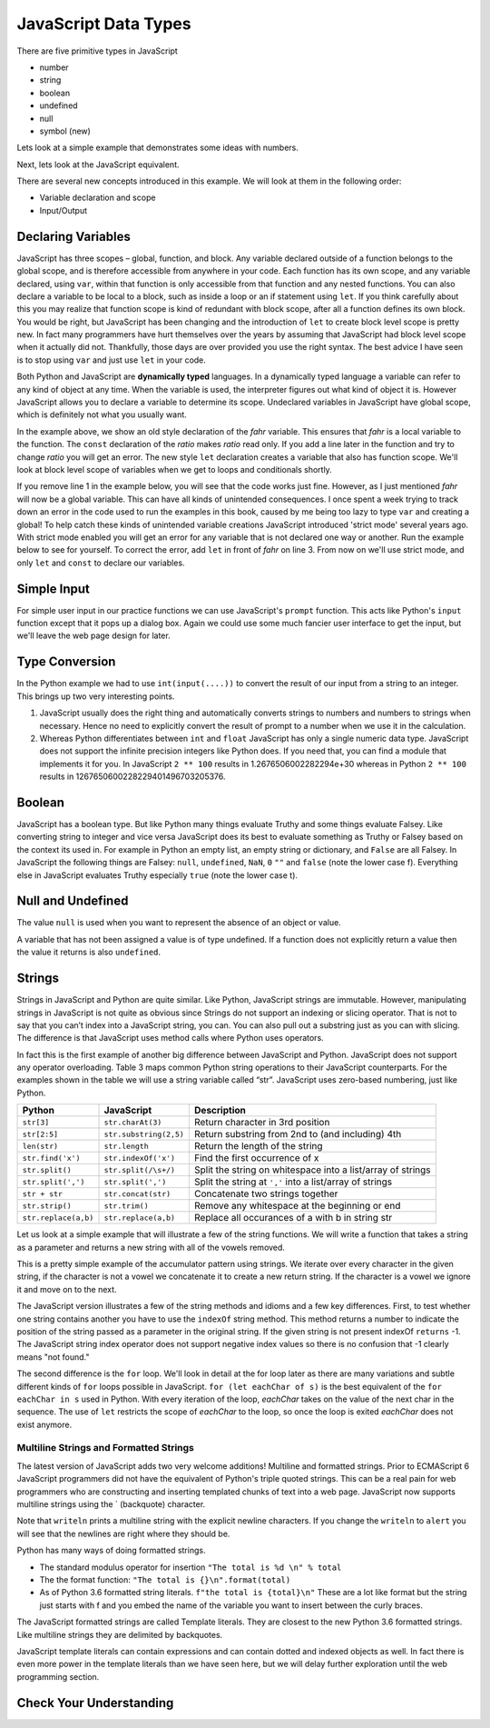 JavaScript Data Types
=====================

There are five primitive types in JavaScript

* number
* string
* boolean
* undefined
* null
* symbol (new)

Lets look at a simple example that demonstrates some ideas with numbers.

.. activecode:: tcpython
    :language: python

    def main():
        fahr = int(input("Enter the temperature in F: "))
        cel = (fahr - 32) * 5.0/9.0
        print("the temperature in C is: ", cel)

    main()

Next, lets look at the JavaScript equivalent.

.. activecode:: convert1
    :language: javascript

    var main = function() {
        var fahr;
        fahr = prompt("Enter the temperature in F: ");
        const ratio = 5.0/9.0;
        let cel = (fahr - 32) * ratio;
        writeln("The temperature in C is: " + cel);
    }

    main()

There are several new concepts introduced in this example. We will look
at them in the following order:


-  Variable declaration and scope

-  Input/Output


Declaring Variables
-------------------

JavaScript has three scopes – global, function, and block. Any variable declared outside of a function belongs to the global scope, and is therefore accessible from anywhere in your code. Each function has its own scope, and any variable declared, using ``var``, within that function is only accessible from that function and any nested functions.   You can also declare a variable to be local to a block, such as inside a loop or an if statement using ``let``.  If you think carefully about this you may realize that function scope is kind of redundant with block scope, after all a function defines its own block.  You would be right, but JavaScript has been changing and the introduction of ``let`` to create block level scope is pretty new.  In fact many programmers have hurt themselves over the years by assuming that JavaScript had block level scope when it actually did not.  Thankfully, those days are over provided you use the right syntax.  The best advice I have seen is to stop using ``var`` and just use ``let`` in your code.

Both Python and JavaScript are **dynamically typed** languages. In a
dynamically typed language a variable can refer to any kind of object at
any time. When the variable is used, the interpreter figures out what
kind of object it is. However JavaScript allows you to declare a variable to determine its scope. Undeclared variables in JavaScript have global scope, which is definitely not what you usually want.

In the example above, we show an old style declaration of the *fahr* variable.  This ensures that *fahr* is a local variable to the function.  The ``const`` declaration of the *ratio* makes *ratio* read only.  If you add a line later in the function and try to change *ratio* you will get an error.  The new style ``let`` declaration creates a variable that also has function scope.  We'll look at block level scope of variables when we get to loops and conditionals shortly.

If you remove line 1 in the example below, you will see that the code works just fine. However, as I just mentioned *fahr* will now be a global variable.  This can have all kinds of unintended consequences.  I once spent a week trying to track down an error in the code used to run the examples in this book, caused by me being too lazy to type ``var`` and creating a global!  To help catch these kinds of unintended variable creations JavaScript introduced 'strict mode' several years ago.  With strict mode enabled you will get an error for any variable that is not declared one way or another.  Run the example below to see for yourself.  To correct the error, add ``let`` in front of *fahr* on line 3.  From now on we'll use strict mode, and only ``let`` and ``const`` to declare our variables.


.. activecode:: convert2
    :language: javascript

    "use strict"
    let main = function() {
        fahr = prompt("Enter the temperature in F: ");
        const ratio = 5.0/9.0;
        let cel = (fahr - 32) * ratio;
        writeln("The temperature in C is: " + cel);
    }

    main()


Simple Input
------------

For simple user input in our practice functions we can use JavaScript's ``prompt`` function.  This acts like Python's ``input`` function except that it pops up a dialog box.  Again we could use some much fancier user interface to get the input, but we'll leave the web page design for later.

Type Conversion
---------------

In the Python example we had to use ``int(input(....))`` to convert the result of our input from a string to an integer.  This brings up two very interesting points.

1.  JavaScript usually does the right thing and automatically converts strings to numbers and numbers to strings when necessary.  Hence no need to explicitly convert the result of prompt to a number when we use it in the calculation.

2.  Whereas Python differentiates between ``int`` and ``float`` JavaScript has only a single numeric data type.  JavaScript does not support the infinite precision integers like Python does.  If you need that, you can find a module that implements it for you.  In JavaScript ``2 ** 100`` results in 1.2676506002282294e+30 whereas in Python ``2 ** 100`` results in 1267650600228229401496703205376.

Boolean
-------

JavaScript has a boolean type.  But like Python many things evaluate Truthy and some things evaluate Falsey.  Like converting string to integer and vice versa JavaScript does its best to evaluate something as Truthy or Falsey based on the context its used in.  For example in Python an empty list, an empty string or dictionary, and ``False`` are all Falsey.  In JavaScript the following things are Falsey:  ``null``, ``undefined``, ``NaN``, ``0`` ``""`` and ``false`` (note the lower case f).  Everything else in JavaScript evaluates Truthy especially ``true`` (note the lower case t).

Null and Undefined
------------------

The value ``null`` is used when you want to represent the absence of an object or value.

A variable that has not been assigned a value is of type undefined.  If a function does not explicitly return a value then the value it returns is also ``undefined``.


Strings
-------

Strings in JavaScript and Python are quite similar. Like Python, JavaScript strings are immutable. However, manipulating strings in JavaScript is not quite as obvious since Strings do not support an indexing or slicing operator. That is not to say that you can’t index into a JavaScript string, you can. You
can also pull out a substring just as you can with slicing. The
difference is that JavaScript uses method calls where Python uses operators.

In fact this is the first example of another big difference between JavaScript
and Python. JavaScript does not support any operator overloading. Table 3 maps
common Python string operations to their JavaScript counterparts. For the
examples shown in the table we will use a string variable called “str”.  JavaScript uses zero-based numbering, just like Python.

========================== ======================== =============================================================
                    Python               JavaScript                                                   Description
========================== ======================== =============================================================
                ``str[3]``        ``str.charAt(3)``                              Return character in 3rd position
              ``str[2:5]``   ``str.substring(2,5)``              Return substring from 2nd to (and including) 4th
              ``len(str)``           ``str.length``                               Return the length of the string
         ``str.find('x')``     ``str.indexOf('x')``                                Find the first occurrence of x
           ``str.split()``     ``str.split(/\s+/)``   Split the string on whitespace into a list/array of strings
        ``str.split(',')``       ``str.split(',')``      Split the string at ``','`` into a list/array of strings
             ``str + str``      ``str.concat(str)``                              Concatenate two strings together
           ``str.strip()``           ``str.trim()``                 Remove any whitespace at the beginning or end
      ``str.replace(a,b)``     ``str.replace(a,b)``              Replace all occurances of a with b in string str
========================== ======================== =============================================================

Let us look at a simple example that will illustrate a few of the string functions.  We will write a function that takes a string as a parameter and returns a new string with all of the vowels removed.

.. activecode:: strrempy

    def removeVowels(s):
        vowels = "aeiouAEIOU"
        sWithoutVowels = ""
        for eachChar in s:
            if eachChar not in vowels:
                sWithoutVowels = sWithoutVowels + eachChar
        return sWithoutVowels

    print(removeVowels("compsci"))
    print(removeVowels("aAbEefIijOopUus"))

This is a pretty simple example of the accumulator pattern using strings.  We iterate over every character in the given string, if the character is not a vowel we concatenate it to create a new return string.  If the character is a vowel we ignore it and move on to the next.

.. activecode:: strremjs
    :language: javascript

    function removeVowels(s) {
        const vowels = "aeiouAEIOU";
        let sWithoutVowels = "";
        for (let eachChar of s) {
            if (vowels.indexOf(eachChar) === -1) {
                sWithoutVowels = sWithoutVowels + eachChar
            }
        }
        return sWithoutVowels
    }

The JavaScript version illustrates a few of the string methods and idioms and a few key differences.  First, to test whether one string contains another you have to use the ``indexOf`` string method. This method returns a number to indicate the position of the string passed as a parameter in the original string.  If the given string is not present indexOf ``returns`` -1.  The JavaScript string index operator does not support negative index values so there is no confusion that -1 clearly means "not found."

The second difference is the ``for`` loop.  We'll look in detail at the for loop later as there are many variations and subtle different kinds of ``for`` loops possible in JavaScript.  ``for (let eachChar of s)`` is the best equivalent of the ``for eachChar in s`` used in Python.  With every iteration of the loop, *eachChar* takes on the value of the next char in the sequence. The use of ``let`` restricts the scope of *eachChar* to the loop, so once the loop is exited *eachChar* does not exist anymore.


Multiline Strings and Formatted Strings
~~~~~~~~~~~~~~~~~~~~~~~~~~~~~~~~~~~~~~~

The latest version of JavaScript adds two very welcome additions!  Multiline and formatted strings.  Prior to ECMAScript 6 JavaScript programmers did not have the equivalent of Python's triple quoted strings.  This can be a real pain for web programmers who are constructing and inserting templated chunks of text into a web page.  JavaScript now supports multiline strings using the \` (backquote) character.

.. activecode:: jsmultiline
    :language: javascript

    mlstr = `Hello world
    this is a "multi-line."
    Isn't it nice.
    string.
    `

    writeln(mlstr);
    alert(mlstr);


Note that ``writeln`` prints a multiline string with the explicit newline characters. If you change the ``writeln`` to ``alert`` you will see that the newlines are right where they should be.

Python has many ways of doing formatted strings.

* The standard modulus operator for insertion  ``"The total is %d \n" % total``
* The the format function: ``"The total is {}\n".format(total)``
* As of Python 3.6 formatted string literals.  ``f"the total is {total}\n"`` These are a lot like format but the string just starts with f and you embed the name of the variable you want to insert between the curly braces.

The JavaScript formatted strings are called Template literals.  They are closest to the new Python 3.6 formatted strings.  Like multiline strings they are delimited by backquotes.

.. activecode:: jsformatstr
    :language: javascript

    total = 10
    mystr = `The total is ${total}`
    writeln(mystr)

JavaScript template literals can contain expressions and can contain dotted and indexed objects as well.  In fact there is even more power in the template literals than we have seen here, but we will delay further exploration until the web programming section.

Check Your Understanding
------------------------

.. dragndrop:: check_bools
    :feedback:  No feedback
    :match_1: and|||&&
    :match_2: or|||||
    :match_3: not|||!

    Match the JavaScript boolean operators to their Python counterparts.

.. mchoice:: check_hoisting
    :answer_a: Logically moving variable and function declarations to the beginning of the scope.
    :feedback_a: Yes, very good.
    :answer_b: Giving priority to variables declared using let instead of var
    :feedback_b: Both let and var hoist the variables they refer to in a function.  But var does not outside a function.
    :answer_c: Using ``function foo()`` instead of ``var foo = function()``
    :feedback_c: Close, functions declared this way are hoisted but you are not getting the general sense of the definition.
    :correct: a

    What is "hoisting" in JavaScript?


.. mchoice:: check_types
    :multiple_answers:
    :answer_a: float
    :answer_b: numeric
    :answer_c: undefined
    :answer_d: string
    :answer_e: boolean
    :correct: b,c,d,e

    Which of the following are valid JavaScript data types?

.. mchoice:: check_loops
    :answer_a: ``for (let i in mylist) { writeln(i);}``
    :feedback_a: The for in loop iterates over the keys so this will print 0 ... 4.
    :answer_b: ``for (let i = 0; i < mylist.length; i++) { writeln(mylist[i])}``
    :feedback_b: i is the index variable and prints out the value stored at that index in the list
    :answer_c: ``for (let i of mylist) { writeln(i);}``
    :feedback_c: This is the closest example to python's ``for i in mylist:``
    :answer_d: ``for (let i in mylist) { writeln(mylist[i])}``
    :feedback_d: i is the index variable and prints out the value stored at that index in the list
    :correct: a

    Which of the above for loops will **not** print out the numbers 1 through 5 given the declarations below.

    .. code-block:: javascript

        let mylist = [1,2,3,4,5];

.. clickablearea:: check_scope
    :question: click on all of the variables that are correctly scoped
    :iscode:

    "use strict";
    function main(x) {
       :click-incorrect:z = 11:endclick:
       :click-correct:let y = 10:endclick:
       for (let i = 0; i < 10; i++) {
           :click-correct:y = y + 1:endclick:
       }
       :click-incorrect:writeln(i):endclick:
       :click-correct:writeln(y):endclick:
    }

.. actex:: check_sumofn
    :language: javascript

    Write a function to compute the sum of the first N numbers, starting at 0.
    ~~~~
    "use strict"
    function sumOfN(n) {
        // Your code here
    }
